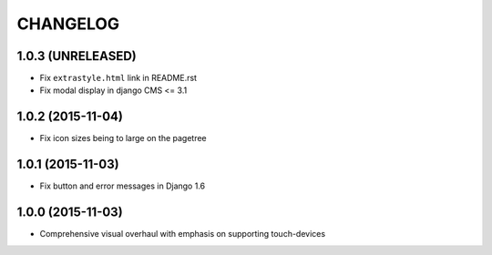 CHANGELOG
=========

1.0.3 (UNRELEASED)
------------------

* Fix ``extrastyle.html`` link in README.rst
* Fix modal display in django CMS <= 3.1

1.0.2 (2015-11-04)
------------------

* Fix icon sizes being to large on the pagetree

1.0.1 (2015-11-03)
------------------

* Fix button and error messages in Django 1.6

1.0.0 (2015-11-03)
------------------

* Comprehensive visual overhaul with emphasis on supporting touch-devices
